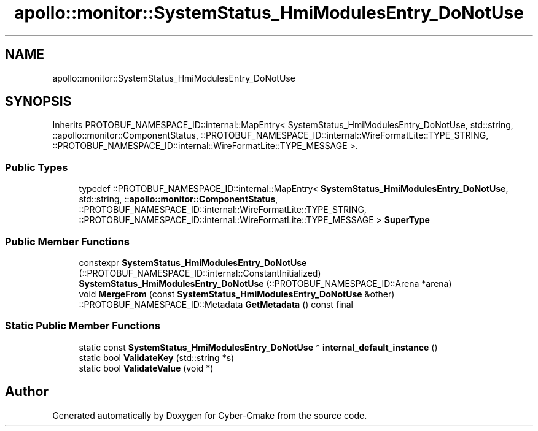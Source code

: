 .TH "apollo::monitor::SystemStatus_HmiModulesEntry_DoNotUse" 3 "Sun Sep 3 2023" "Version 8.0" "Cyber-Cmake" \" -*- nroff -*-
.ad l
.nh
.SH NAME
apollo::monitor::SystemStatus_HmiModulesEntry_DoNotUse
.SH SYNOPSIS
.br
.PP
.PP
Inherits PROTOBUF_NAMESPACE_ID::internal::MapEntry< SystemStatus_HmiModulesEntry_DoNotUse, std::string, ::apollo::monitor::ComponentStatus, ::PROTOBUF_NAMESPACE_ID::internal::WireFormatLite::TYPE_STRING, ::PROTOBUF_NAMESPACE_ID::internal::WireFormatLite::TYPE_MESSAGE >\&.
.SS "Public Types"

.in +1c
.ti -1c
.RI "typedef ::PROTOBUF_NAMESPACE_ID::internal::MapEntry< \fBSystemStatus_HmiModulesEntry_DoNotUse\fP, std::string, ::\fBapollo::monitor::ComponentStatus\fP, ::PROTOBUF_NAMESPACE_ID::internal::WireFormatLite::TYPE_STRING, ::PROTOBUF_NAMESPACE_ID::internal::WireFormatLite::TYPE_MESSAGE > \fBSuperType\fP"
.br
.in -1c
.SS "Public Member Functions"

.in +1c
.ti -1c
.RI "constexpr \fBSystemStatus_HmiModulesEntry_DoNotUse\fP (::PROTOBUF_NAMESPACE_ID::internal::ConstantInitialized)"
.br
.ti -1c
.RI "\fBSystemStatus_HmiModulesEntry_DoNotUse\fP (::PROTOBUF_NAMESPACE_ID::Arena *arena)"
.br
.ti -1c
.RI "void \fBMergeFrom\fP (const \fBSystemStatus_HmiModulesEntry_DoNotUse\fP &other)"
.br
.ti -1c
.RI "::PROTOBUF_NAMESPACE_ID::Metadata \fBGetMetadata\fP () const final"
.br
.in -1c
.SS "Static Public Member Functions"

.in +1c
.ti -1c
.RI "static const \fBSystemStatus_HmiModulesEntry_DoNotUse\fP * \fBinternal_default_instance\fP ()"
.br
.ti -1c
.RI "static bool \fBValidateKey\fP (std::string *s)"
.br
.ti -1c
.RI "static bool \fBValidateValue\fP (void *)"
.br
.in -1c

.SH "Author"
.PP 
Generated automatically by Doxygen for Cyber-Cmake from the source code\&.
